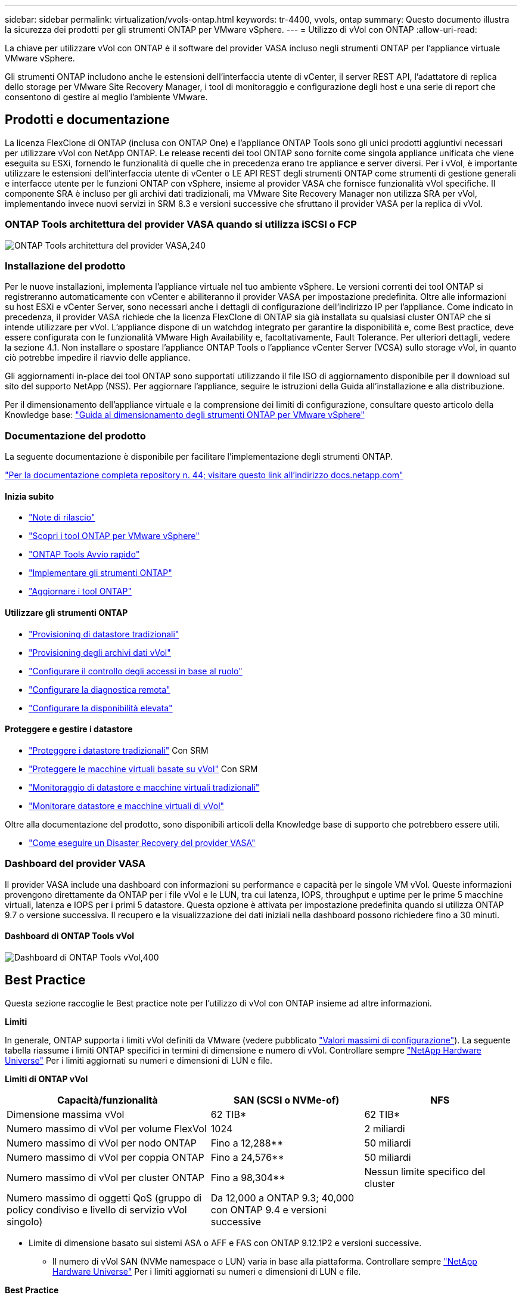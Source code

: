 ---
sidebar: sidebar 
permalink: virtualization/vvols-ontap.html 
keywords: tr-4400, vvols, ontap 
summary: Questo documento illustra la sicurezza dei prodotti per gli strumenti ONTAP per VMware vSphere. 
---
= Utilizzo di vVol con ONTAP
:allow-uri-read: 


La chiave per utilizzare vVol con ONTAP è il software del provider VASA incluso negli strumenti ONTAP per l'appliance virtuale VMware vSphere.

Gli strumenti ONTAP includono anche le estensioni dell'interfaccia utente di vCenter, il server REST API, l'adattatore di replica dello storage per VMware Site Recovery Manager, i tool di monitoraggio e configurazione degli host e una serie di report che consentono di gestire al meglio l'ambiente VMware.



== Prodotti e documentazione

La licenza FlexClone di ONTAP (inclusa con ONTAP One) e l'appliance ONTAP Tools sono gli unici prodotti aggiuntivi necessari per utilizzare vVol con NetApp ONTAP. Le release recenti dei tool ONTAP sono fornite come singola appliance unificata che viene eseguita su ESXi, fornendo le funzionalità di quelle che in precedenza erano tre appliance e server diversi. Per i vVol, è importante utilizzare le estensioni dell'interfaccia utente di vCenter o LE API REST degli strumenti ONTAP come strumenti di gestione generali e interfacce utente per le funzioni ONTAP con vSphere, insieme al provider VASA che fornisce funzionalità vVol specifiche. Il componente SRA è incluso per gli archivi dati tradizionali, ma VMware Site Recovery Manager non utilizza SRA per vVol, implementando invece nuovi servizi in SRM 8.3 e versioni successive che sfruttano il provider VASA per la replica di vVol.



=== ONTAP Tools architettura del provider VASA quando si utilizza iSCSI o FCP

image:vvols-image5.png["ONTAP Tools architettura del provider VASA,240"]



=== Installazione del prodotto

Per le nuove installazioni, implementa l'appliance virtuale nel tuo ambiente vSphere. Le versioni correnti dei tool ONTAP si registreranno automaticamente con vCenter e abiliteranno il provider VASA per impostazione predefinita. Oltre alle informazioni su host ESXi e vCenter Server, sono necessari anche i dettagli di configurazione dell'indirizzo IP per l'appliance. Come indicato in precedenza, il provider VASA richiede che la licenza FlexClone di ONTAP sia già installata su qualsiasi cluster ONTAP che si intende utilizzare per vVol. L'appliance dispone di un watchdog integrato per garantire la disponibilità e, come Best practice, deve essere configurata con le funzionalità VMware High Availability e, facoltativamente, Fault Tolerance. Per ulteriori dettagli, vedere la sezione 4.1. Non installare o spostare l'appliance ONTAP Tools o l'appliance vCenter Server (VCSA) sullo storage vVol, in quanto ciò potrebbe impedire il riavvio delle appliance.

Gli aggiornamenti in-place dei tool ONTAP sono supportati utilizzando il file ISO di aggiornamento disponibile per il download sul sito del supporto NetApp (NSS). Per aggiornare l'appliance, seguire le istruzioni della Guida all'installazione e alla distribuzione.

Per il dimensionamento dell'appliance virtuale e la comprensione dei limiti di configurazione, consultare questo articolo della Knowledge base: https://kb.netapp.com/Advice_and_Troubleshooting/Data_Storage_Software/VSC_and_VASA_Provider/OTV%3A_Sizing_Guide_for_ONTAP_tools_for_VMware_vSphere["Guida al dimensionamento degli strumenti ONTAP per VMware vSphere"]



=== Documentazione del prodotto

La seguente documentazione è disponibile per facilitare l'implementazione degli strumenti ONTAP.

https://docs.netapp.com/us-en/ontap-tools-vmware-vsphere/index.html["Per la documentazione completa repository n. 44; visitare questo link all'indirizzo docs.netapp.com"]



==== Inizia subito

* https://docs.netapp.com/us-en/ontap-tools-vmware-vsphere/release_notes.html["Note di rilascio"]
* https://docs.netapp.com/us-en/ontap-tools-vmware-vsphere/concepts/concept_virtual_storage_console_overview.html["Scopri i tool ONTAP per VMware vSphere"]
* https://docs.netapp.com/us-en/ontap-tools-vmware-vsphere/qsg.html["ONTAP Tools Avvio rapido"]
* https://docs.netapp.com/us-en/ontap-tools-vmware-vsphere/deploy/task_deploy_ontap_tools.html["Implementare gli strumenti ONTAP"]
* https://docs.netapp.com/us-en/ontap-tools-vmware-vsphere/deploy/task_upgrade_to_the_9_8_ontap_tools_for_vmware_vsphere.html["Aggiornare i tool ONTAP"]




==== Utilizzare gli strumenti ONTAP

* https://docs.netapp.com/us-en/ontap-tools-vmware-vsphere/configure/task_provision_datastores.html["Provisioning di datastore tradizionali"]
* https://docs.netapp.com/us-en/ontap-tools-vmware-vsphere/configure/task_provision_vvols_datastores.html["Provisioning degli archivi dati vVol"]
* https://docs.netapp.com/us-en/ontap-tools-vmware-vsphere/concepts/concept_vcenter_server_role_based_access_control_features_in_vsc_for_vmware_vsphere.html["Configurare il controllo degli accessi in base al ruolo"]
* https://docs.netapp.com/us-en/ontap-tools-vmware-vsphere/manage/task_configure_vasa_provider_to_use_ssh_for_remote_diag_access.html["Configurare la diagnostica remota"]
* https://docs.netapp.com/us-en/ontap-tools-vmware-vsphere/concepts/concept_configure_high_availability_for_ontap_tools_for_vmware_vsphere.html["Configurare la disponibilità elevata"]




==== Proteggere e gestire i datastore

* https://docs.netapp.com/us-en/ontap-tools-vmware-vsphere/protect/task_enable_storage_replication_adapter.html["Proteggere i datastore tradizionali"] Con SRM
* https://docs.netapp.com/us-en/ontap-tools-vmware-vsphere/protect/concept_configure_replication_for_vvols_datastore.html["Proteggere le macchine virtuali basate su vVol"] Con SRM
* https://docs.netapp.com/us-en/ontap-tools-vmware-vsphere/manage/task_monitor_datastores_using_the_traditional_dashboard.html["Monitoraggio di datastore e macchine virtuali tradizionali"]
* https://docs.netapp.com/us-en/ontap-tools-vmware-vsphere/manage/task_monitor_vvols_datastores_and_virtual_machines_using_vvols_dashboard.html["Monitorare datastore e macchine virtuali di vVol"]


Oltre alla documentazione del prodotto, sono disponibili articoli della Knowledge base di supporto che potrebbero essere utili.

* https://kb.netapp.com/app/answers/answer_view/a_id/1031261["Come eseguire un Disaster Recovery del provider VASA"]




=== Dashboard del provider VASA

Il provider VASA include una dashboard con informazioni su performance e capacità per le singole VM vVol. Queste informazioni provengono direttamente da ONTAP per i file vVol e le LUN, tra cui latenza, IOPS, throughput e uptime per le prime 5 macchine virtuali, latenza e IOPS per i primi 5 datastore. Questa opzione è attivata per impostazione predefinita quando si utilizza ONTAP 9.7 o versione successiva. Il recupero e la visualizzazione dei dati iniziali nella dashboard possono richiedere fino a 30 minuti.



==== Dashboard di ONTAP Tools vVol

image:vvols-image6.png["Dashboard di ONTAP Tools vVol,400"]



== Best Practice

Questa sezione raccoglie le Best practice note per l'utilizzo di vVol con ONTAP insieme ad altre informazioni.

*Limiti*

In generale, ONTAP supporta i limiti vVol definiti da VMware (vedere pubblicato https://configmax.esp.vmware.com/guest?vmwareproduct=vSphere&release=vSphere%207.0&categories=8-0["Valori massimi di configurazione"]). La seguente tabella riassume i limiti ONTAP specifici in termini di dimensione e numero di vVol. Controllare sempre https://hwu.netapp.com/["NetApp Hardware Universe"] Per i limiti aggiornati su numeri e dimensioni di LUN e file.

*Limiti di ONTAP vVol*

[cols="40%, 30%, 30%"]
|===
| Capacità/funzionalità | SAN (SCSI o NVMe-of) | NFS 


| Dimensione massima vVol | 62 TIB* | 62 TIB* 


| Numero massimo di vVol per volume FlexVol | 1024 | 2 miliardi 


| Numero massimo di vVol per nodo ONTAP | Fino a 12,288** | 50 miliardi 


| Numero massimo di vVol per coppia ONTAP | Fino a 24,576** | 50 miliardi 


| Numero massimo di vVol per cluster ONTAP | Fino a 98,304** | Nessun limite specifico del cluster 


| Numero massimo di oggetti QoS (gruppo di policy condiviso e livello di servizio vVol singolo) | Da 12,000 a ONTAP 9.3; 40,000 con ONTAP 9.4 e versioni successive |  
|===
* Limite di dimensione basato sui sistemi ASA o AFF e FAS con ONTAP 9.12.1P2 e versioni successive.
+
** Il numero di vVol SAN (NVMe namespace o LUN) varia in base alla piattaforma. Controllare sempre https://hwu.netapp.com/["NetApp Hardware Universe"] Per i limiti aggiornati su numeri e dimensioni di LUN e file.




*Best Practice*

L'utilizzo di ONTAP vVol con vSphere è semplice e segue i metodi vSphere pubblicati (per la versione di ESXi in uso, vedere utilizzo dei volumi virtuali in vSphere Storage nella documentazione VMware). Di seguito sono riportate alcune procedure aggiuntive da prendere in considerazione in combinazione con ONTAP.

Best practice per l'utilizzo di vVol con ONTAP.

|===


| *Utilizzare i tool ONTAP per le estensioni dell'interfaccia utente di VMware vSphere o le API REST per eseguire il provisioning degli archivi dati vVol* *e degli endpoint del protocollo.* 


| Anche se è possibile creare datastore vVol con l'interfaccia generale di vSphere, utilizzando gli strumenti ONTAP si creeranno automaticamente endpoint di protocollo in base alle necessità e si creeranno volumi FlexVol utilizzando le Best practice ONTAP e in conformità con i profili di capacità storage definiti. È sufficiente fare clic con il pulsante destro del mouse sull'host/cluster/data center, quindi selezionare _ONTAP tools_ e _provisioning datastore_. Da qui, è sufficiente scegliere le opzioni vVol desiderate nella procedura guidata. 


| *Non memorizzare mai l'appliance ONTAP Tools o l'appliance vCenter Server (VCSA) su un datastore vVol gestito.* 


| In questo modo si può creare una "situazione di uova e polli" se è necessario riavviare le appliance perché non saranno in grado di riassociare i propri vVol durante il riavvio. È possibile memorizzarli in un datastore vVol gestito da un diverso tool ONTAP e da una distribuzione vCenter. 


| *Evitare le operazioni vVol in diverse release di ONTAP.* 


| Le funzionalità di storage supportate, come QoS, personalità e molto altro, sono cambiate in varie versioni del provider VASA e alcune dipendono dalla release di ONTAP. L'utilizzo di release diverse in un cluster ONTAP o lo spostamento di vVol tra cluster con release diverse può causare comportamenti imprevisti o allarmi di compliance. 


| *Prima di utilizzare NVMe/FC o FCP per i vVol, è necessario eseguire un'area del fabric Fibre Channel.* 


| Il provider ONTAP Tools VASA si occupa della gestione degli igroup FCP e iSCSI, nonché dei sottosistemi NVMe in ONTAP in base agli iniziatori rilevati degli host ESXi gestiti. Tuttavia, non si integra con gli switch Fibre Channel per gestire lo zoning. Lo zoning deve essere eseguito in base alle Best practice prima di eseguire qualsiasi provisioning. Di seguito viene riportato un esempio di zoning con singolo iniziatore su quattro sistemi ONTAP: Zoning con singolo iniziatore:image:vvols-image7.gif["Zoning initiator singolo con quattro nodi,400"]Fare riferimento ai seguenti documenti per ulteriori Best practice:https://www.netapp.com/media/10680-tr4080.pdf["_TR-4080 Best practice per la MODERNA SAN ONTAP 9_"]

https://www.netapp.com/pdf.html?item=/media/10681-tr4684.pdf["_TR-4684 implementazione e configurazione delle moderne SAN con NVMe-of_"] 


| *Pianificare FlexVol di supporto in base alle proprie esigenze.* 


| È consigliabile aggiungere diversi volumi di backup al datastore vVol per distribuire il carico di lavoro nel cluster ONTAP, supportare diverse opzioni di policy o aumentare il numero di LUN o file consentiti. Tuttavia, se è richiesta la massima efficienza dello storage, posizionare tutti i volumi di backup su un singolo aggregato. In alternativa, se sono richieste le massime prestazioni di cloning, prendere in considerazione l'utilizzo di un singolo volume FlexVol e la conservazione dei modelli o della libreria di contenuti nello stesso volume. Il provider VASA trasferisce molte operazioni di storage vVol a ONTAP, tra cui migrazione, cloning e snapshot. Quando questa operazione viene eseguita all'interno di un singolo volume FlexVol, vengono utilizzati cloni di file efficienti in termini di spazio e sono quasi immediatamente disponibili. Quando questo viene eseguito su volumi FlexVol, le copie sono rapidamente disponibili e utilizzano la deduplica e la compressione inline, ma la massima efficienza dello storage potrebbe non essere ripristinata fino a quando i processi in background non vengono eseguiti su volumi che utilizzano la deduplica e la compressione in background. A seconda dell'origine e della destinazione, un certo livello di efficienza potrebbe risultare degradato. 


| *Mantieni semplici gli SCP (Storage Capability Profiles).* 


| Evitare di specificare funzionalità non richieste impostandole su qualsiasi. In questo modo si riducono al minimo i problemi durante la selezione o la creazione di volumi FlexVol. Ad esempio, con il provider VASA 7.1 e versioni precedenti, se la compressione viene lasciata all'impostazione SCP predefinita No, tenterà di disattivare la compressione, anche su un sistema AFF. 


| *Utilizzare gli SCP predefiniti come modelli di esempio per creare i propri.* 


| Gli SCP inclusi sono adatti per la maggior parte degli usi generici, ma i requisiti potrebbero essere diversi. *Prendere in considerazione l'utilizzo di IOPS massimi per controllare macchine virtuali sconosciute o di test.* 


| Per la prima volta disponibile nel provider VASA 7.1, è possibile utilizzare il massimo IOPS per limitare gli IOPS a un vVol specifico per un carico di lavoro sconosciuto, in modo da evitare impatti su altri carichi di lavoro più critici. Per ulteriori informazioni sulla gestione delle performance, vedere la Tabella 4. *Assicurarsi di disporre di LIF di dati sufficienti.* 


| Creare almeno due LIF per nodo per coppia ha. In base al carico di lavoro, potrebbe essere necessario un numero maggiore di risorse. 


| *Seguire tutte le Best practice del protocollo.* 


| Fare riferimento alle altre guide alle Best practice di NetApp e VMware specifiche per il protocollo selezionato. In generale, non vi sono modifiche diverse da quelle già menzionate. Esempio di configurazione di rete con vVol su NFS v3:image:vvols-image8.png["Configurazione di rete con vVol su NFS v3.500"] 
|===